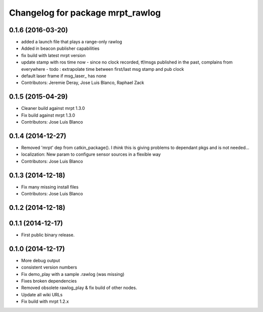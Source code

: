 ^^^^^^^^^^^^^^^^^^^^^^^^^^^^^^^^^
Changelog for package mrpt_rawlog
^^^^^^^^^^^^^^^^^^^^^^^^^^^^^^^^^

0.1.6 (2016-03-20)
------------------
* added a launch file that plays a range-only rawlog
* Added in beacon publisher capabilities
* fix build with latest mrpt version
* update stamp with ros time now
  - since no clock recorded, tf/msgs published in the past, complains from everywhere
  - todo : extrapolate time between first/last msg stamp and pub clock
* default laser frame if msg_laser\_ has none
* Contributors: Jeremie Deray, Jose Luis Blanco, Raphael Zack

0.1.5 (2015-04-29)
------------------
* Cleaner build against mrpt 1.3.0
* Fix build against mrpt 1.3.0
* Contributors: Jose Luis Blanco

0.1.4 (2014-12-27)
------------------
* Removed 'mrpt' dep from catkin_package().
  I *think* this is giving problems to dependant pkgs and is not needed...
* localization: New param to configure sensor sources in a flexible way
* Contributors: Jose Luis Blanco

0.1.3 (2014-12-18)
------------------
* Fix many missing install files
* Contributors: Jose Luis Blanco

0.1.2 (2014-12-18)
------------------

0.1.1 (2014-12-17)
------------------
* First public binary release.

0.1.0 (2014-12-17)
------------------
* More debug output
* consistent version numbers
* Fix demo_play with a sample .rawlog (was missing)
* Fixes broken dependencies
* Removed obsolete rawlog_play & fix build of other nodes.
* Update all wiki URLs
* Fix build with mrpt 1.2.x

